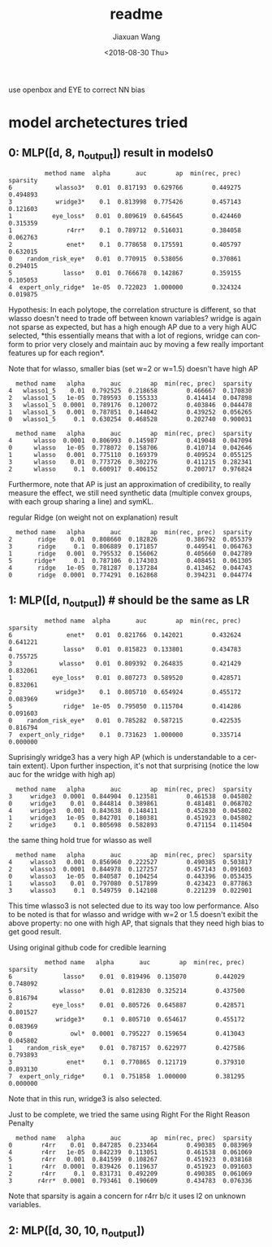 #+TITLE: readme
#+DATE: <2018-08-30 Thu>
#+AUTHOR: Jiaxuan Wang
#+EMAIL: jiaxuan@umich
#+OPTIONS: ':nil *:t -:t ::t <:t H:3 \n:nil ^:t arch:headline author:t c:nil
#+OPTIONS: creator:comment d:(not "LOGBOOK") date:t e:t email:nil f:t inline:t
#+OPTIONS: num:t p:nil pri:nil stat:t tags:t tasks:t tex:t timestamp:t toc:nil
#+OPTIONS: todo:t |:t
#+CREATOR: Emacs 25.1.1 (Org mode 8.2.10)
#+DESCRIPTION:
#+EXCLUDE_TAGS: noexport
#+KEYWORDS:
#+LANGUAGE: en
#+SELECT_TAGS: export

use openbox and EYE to correct NN bias

* model archetectures tried

** 0: MLP([d, 8, n_output])  result in models0

#+BEGIN_EXAMPLE
          method name  alpha       auc        ap  min(rec, prec)  sparsity
6            wlasso3*   0.01  0.817193  0.629766        0.449275  0.494893
3            wridge3*    0.1  0.813998  0.775426        0.457143  0.121603
1           eye_loss*   0.01  0.809619  0.645645        0.424460  0.315359
1               r4rr*    0.1  0.789712  0.516031        0.384058  0.062763
2               enet*    0.1  0.778658  0.175591        0.405797  0.632015
0    random_risk_eye*   0.01  0.770915  0.538056        0.370861  0.294015
5              lasso*   0.01  0.766678  0.142867        0.359155  0.105053
4  expert_only_ridge*  1e-05  0.722023  1.000000        0.324324  0.019875
#+END_EXAMPLE

Hypothesis: In each polytope, the correlation structure is different, so that
wlasso doesn't need to trade off between known variables? wridge is again not
sparse as expected, but has a high enough AP due to a very high AUC selected,
*this essentially means that with a lot of regions, wridge can conform to prior
very closely and maintain auc by moving a few really important features up for
each region*.

Note that for wlasso, smaller bias (set w=2 or w=1.5) doesn't have high AP
#+BEGIN_EXAMPLE
  method name   alpha       auc        ap  min(rec, prec)  sparsity
4   wlasso1_5    0.01  0.792525  0.218658        0.466667  0.170830
2   wlasso1_5   1e-05  0.789593  0.155333        0.414414  0.047898
3   wlasso1_5  0.0001  0.789176  0.120072        0.403846  0.044478
1   wlasso1_5   0.001  0.787851  0.144042        0.439252  0.056265
0   wlasso1_5     0.1  0.630254  0.468528        0.202740  0.900031

  method name   alpha       auc        ap  min(rec, prec)  sparsity
4      wlasso  0.0001  0.806993  0.145987        0.419048  0.047094
0      wlasso   1e-05  0.778072  0.158706        0.410714  0.042646
1      wlasso   0.001  0.775110  0.169379        0.409524  0.055125
3      wlasso    0.01  0.773726  0.302276        0.411215  0.282341
2      wlasso     0.1  0.600917  0.406152        0.200717  0.976824
#+END_EXAMPLE

Furthermore, note that AP is just an approximation of credibility, to really
measure the effect, we still need synthetic data (multiple convex groups, with
each group sharing a line) and symKL.

regular Ridge (on weight not on explanation) result
#+BEGIN_EXAMPLE
  method name   alpha       auc        ap  min(rec, prec)  sparsity
2       ridge    0.01  0.808660  0.182826        0.386792  0.055379
3       ridge     0.1  0.806889  0.171857        0.449541  0.064763
1       ridge   0.001  0.795532  0.156062        0.405660  0.042789
5      ridge*     0.1  0.787106  0.174303        0.408451  0.061305
4       ridge   1e-05  0.781287  0.137284        0.413462  0.044743
0       ridge  0.0001  0.774291  0.162868        0.394231  0.044774
#+END_EXAMPLE

** 1: MLP([d, n_output]) # should be the same as LR

#+BEGIN_EXAMPLE
          method name  alpha       auc        ap  min(rec, prec)  sparsity
6               enet*   0.01  0.821766  0.142021        0.432624  0.641221
4              lasso*   0.01  0.815823  0.133801        0.434783  0.755725
3             wlasso*   0.01  0.809392  0.264835        0.421429  0.832061
1           eye_loss*   0.01  0.807273  0.589520        0.428571  0.832061
2            wridge3*    0.1  0.805710  0.654924        0.455172  0.083969
5              ridge*  1e-05  0.795050  0.115704        0.414286  0.091603
0    random_risk_eye*   0.01  0.785282  0.587215        0.422535  0.816794
7  expert_only_ridge*    0.1  0.731623  1.000000        0.335714  0.000000
#+END_EXAMPLE

Suprisingly wridge3 has a very high AP (which is understandable to a certain
extent). Upon further inspection, it's not that surprising (notice the low auc
for the wridge with high ap)

#+BEGIN_EXAMPLE
  method name   alpha       auc        ap  min(rec, prec)  sparsity
3     wridge3  0.0001  0.844904  0.123581        0.461538  0.045802
0     wridge3    0.01  0.844814  0.389861        0.481481  0.068702
4     wridge3   0.001  0.843638  0.148411        0.452830  0.045802
1     wridge3   1e-05  0.842701  0.180381        0.451923  0.045802
2     wridge3     0.1  0.805698  0.582893        0.471154  0.114504
#+END_EXAMPLE

the same thing hold true for wlasso as well

#+BEGIN_SRC 
  method name   alpha       auc        ap  min(rec, prec)  sparsity
4     wlasso3   0.001  0.856960  0.222527        0.490385  0.503817
2     wlasso3  0.0001  0.844978  0.127257        0.457143  0.091603
0     wlasso3   1e-05  0.840587  0.104254        0.443396  0.053435
1     wlasso3    0.01  0.797080  0.517899        0.423423  0.877863
3     wlasso3     0.1  0.549759  0.142108        0.221239  0.022901
#+END_SRC

This time wlasso3 is not selected due to its way too low performance.
Also to be noted is that for wlasso and wridge with w=2 or 1.5 doesn't exibit
the above property: no one with high AP, that signals that they need high bias
to get good result.

Using  original github code for credible learning

#+BEGIN_EXAMPLE
          method name   alpha       auc        ap  min(rec, prec)  sparsity
6              lasso*    0.01  0.819496  0.135070        0.442029  0.748092
5             wlasso*    0.01  0.812830  0.325214        0.437500  0.816794
2           eye_loss*    0.01  0.805726  0.645887        0.428571  0.801527
4            wridge3*     0.1  0.805710  0.654617        0.455172  0.083969
0                owl*  0.0001  0.795227  0.159654        0.413043  0.045802
1    random_risk_eye*    0.01  0.787157  0.622977        0.427586  0.793893
3               enet*     0.1  0.770865  0.121719        0.379310  0.893130
7  expert_only_ridge*     0.1  0.751858  1.000000        0.381295  0.000000
#+END_EXAMPLE

Note that in this run, wridge3 is also selected.

Just to be complete, we tried the same using Right For the Right Reason Penalty

#+BEGIN_EXAMPLE
  method name   alpha       auc        ap  min(rec, prec)  sparsity
0        r4rr    0.01  0.847285  0.233464        0.490385  0.083969
4        r4rr   1e-05  0.842239  0.113051        0.461538  0.061069
5        r4rr   0.001  0.841599  0.108267        0.451923  0.038168
1        r4rr  0.0001  0.839426  0.119637        0.451923  0.091603
2        r4rr     0.1  0.831731  0.492209        0.490385  0.061069
3       r4rr*  0.0001  0.793461  0.190609        0.434783  0.076336
#+END_EXAMPLE

Note that sparsity is again a concern for r4rr b/c it uses l2 on unknown
variables.

** 2: MLP([d, 30, 10, n_output])
